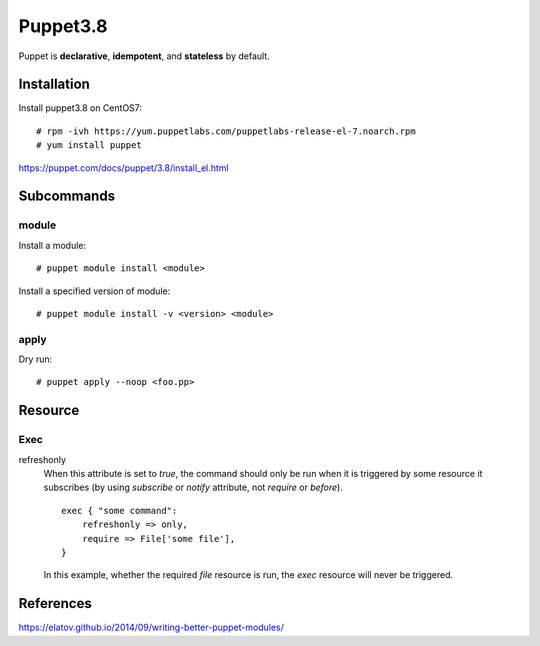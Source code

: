 Puppet3.8
=========

Puppet is **declarative**, **idempotent**, and **stateless** by default.

Installation
------------

Install puppet3.8 on CentOS7:

::

    # rpm -ivh https://yum.puppetlabs.com/puppetlabs-release-el-7.noarch.rpm
    # yum install puppet

https://puppet.com/docs/puppet/3.8/install_el.html

Subcommands
-----------

module
""""""

Install a module:

::

    # puppet module install <module>

Install a specified version of module:

::

    # puppet module install -v <version> <module>


apply
"""""

Dry run:

::

    # puppet apply --noop <foo.pp>

Resource
--------

Exec
""""

refreshonly
    When this attribute is set to *true*, the command should only be run when
    it is triggered by some resource it subscribes (by using *subscribe* or
    *notify* attribute, not *require* or *before*).

    ::

        exec { "some command":
            refreshonly => only,
            require => File['some file'],
        }

    In this example, whether the required *file* resource is run, the *exec*
    resource will never be triggered.


References
----------

https://elatov.github.io/2014/09/writing-better-puppet-modules/
